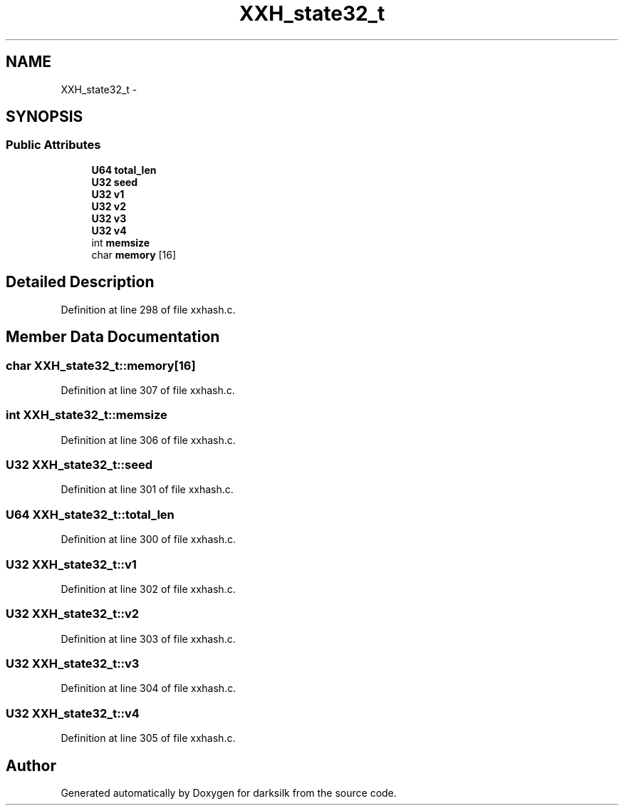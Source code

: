 .TH "XXH_state32_t" 3 "Wed Feb 10 2016" "Version 1.0.0.0" "darksilk" \" -*- nroff -*-
.ad l
.nh
.SH NAME
XXH_state32_t \- 
.SH SYNOPSIS
.br
.PP
.SS "Public Attributes"

.in +1c
.ti -1c
.RI "\fBU64\fP \fBtotal_len\fP"
.br
.ti -1c
.RI "\fBU32\fP \fBseed\fP"
.br
.ti -1c
.RI "\fBU32\fP \fBv1\fP"
.br
.ti -1c
.RI "\fBU32\fP \fBv2\fP"
.br
.ti -1c
.RI "\fBU32\fP \fBv3\fP"
.br
.ti -1c
.RI "\fBU32\fP \fBv4\fP"
.br
.ti -1c
.RI "int \fBmemsize\fP"
.br
.ti -1c
.RI "char \fBmemory\fP [16]"
.br
.in -1c
.SH "Detailed Description"
.PP 
Definition at line 298 of file xxhash\&.c\&.
.SH "Member Data Documentation"
.PP 
.SS "char XXH_state32_t::memory[16]"

.PP
Definition at line 307 of file xxhash\&.c\&.
.SS "int XXH_state32_t::memsize"

.PP
Definition at line 306 of file xxhash\&.c\&.
.SS "\fBU32\fP XXH_state32_t::seed"

.PP
Definition at line 301 of file xxhash\&.c\&.
.SS "\fBU64\fP XXH_state32_t::total_len"

.PP
Definition at line 300 of file xxhash\&.c\&.
.SS "\fBU32\fP XXH_state32_t::v1"

.PP
Definition at line 302 of file xxhash\&.c\&.
.SS "\fBU32\fP XXH_state32_t::v2"

.PP
Definition at line 303 of file xxhash\&.c\&.
.SS "\fBU32\fP XXH_state32_t::v3"

.PP
Definition at line 304 of file xxhash\&.c\&.
.SS "\fBU32\fP XXH_state32_t::v4"

.PP
Definition at line 305 of file xxhash\&.c\&.

.SH "Author"
.PP 
Generated automatically by Doxygen for darksilk from the source code\&.
